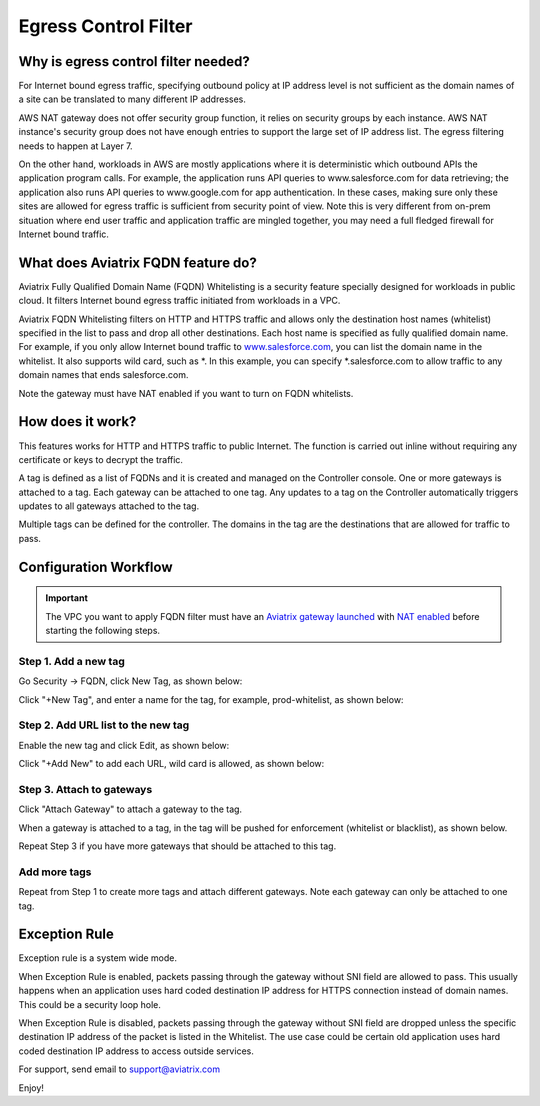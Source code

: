 .. meta::
   :description: FQDN whitelists reference design
   :keywords: FQDN, whitelist, Aviatrix, Egress Control, AWS VPC


=================================
 Egress Control Filter 
=================================



Why is egress control filter needed?
========================================

|fqdn|

For Internet bound egress traffic, specifying outbound policy at IP address level is not
sufficient as the domain names of a site can be translated to many
different IP addresses. 

AWS NAT gateway does not offer security group function, 
it relies on security groups by each instance.  AWS NAT instance's security group does not have enough entries to support the large set of IP address list. The egress filtering needs to happen at Layer 7. 

On the other hand, workloads in AWS are mostly applications where it is deterministic which 
outbound APIs the application program calls. For example, the application runs API queries to
www.salesforce.com for data retrieving; the application also runs API queries to www.google.com for app authentication. In these cases, making sure only these sites are allowed for egress 
traffic is sufficient from security point of view. Note this is very different from on-prem situation where end user traffic and application traffic are mingled together, you may need a full fledged firewall for Internet bound traffic.

What does Aviatrix FQDN feature do?
========================================

Aviatrix Fully Qualified Domain Name (FQDN)
Whitelisting is a security feature specially designed for workloads in public cloud. It filters Internet bound egress traffic initiated from workloads in a VPC.

Aviatrix FQDN Whitelisting filters on HTTP and HTTPS traffic and allows 
only the destination host
names (whitelist) specified in the list to pass and drop all other
destinations. Each host name is specified as fully qualified domain
name. For example, if you only allow Internet bound traffic to
`www.salesforce.com <http://www.salesforce.com>`__, you can list the
domain name in the whitelist. It also supports wild card, such as \*. In
this example, you can specify \*.salesforce.com to allow traffic to any
domain names that ends salesforce.com.

Note the gateway must have NAT enabled if you want to turn on FQDN
whitelists.

How does it work?
=================

This features works for HTTP and HTTPS traffic to public Internet. The function is carried out inline
without requiring any certificate or keys to decrypt the traffic.

A tag is defined as a list of FQDNs and it is created and managed on the Controller 
console. One or more gateways is attached to
a tag. Each gateway can be attached to one tag. Any updates to a tag on the Controller automatically triggers updates to all
gateways attached to the tag. 

Multiple tags can be defined for the
controller. The domains in the tag are the destinations that are allowed
for traffic to pass.

Configuration Workflow
======================

.. important::

 The VPC you want to apply FQDN filter must have an `Aviatrix gateway launched <http://docs.aviatrix.com/HowTos/gateway.html>`_ with `NAT enabled <http://docs.aviatrix.com/HowTos/gateway.html#enable-nat>`_ before starting the following steps. 

Step 1. Add a new tag
---------------------

Go Security -> FQDN, click New Tag, as shown below:

|fqdn-new-tag|

Click "+New Tag", and enter a name for the tag, for example, prod-whitelist, as shown below:

|fqdn-add-new-tag| 

Step 2. Add URL list to the new tag
-----------------------------------

Enable the new tag and click Edit, as shown below:

|fqdn-enable-edit|

Click "+Add New" to add each URL, wild card is allowed, as shown below:

|fqdn-add-domain-names|

Step 3. Attach to gateways
---------------------------

Click "Attach Gateway" to attach a gateway to the tag. 

When a gateway is attached to a tag, in the tag will be pushed for 
enforcement (whitelist or blacklist), as shown below. 

|fqdn-attach-spoke1|

Repeat Step 3 if you have more gateways that should be attached to this tag. 

|fqdn-attach-spoke2|

Add more tags
-------------

Repeat from Step 1 to create more tags and attach different gateways. 
Note each gateway can only be attached to one tag. 

Exception Rule
===============

Exception rule is a system wide mode. 

When Exception Rule is enabled, packets passing through the gateway without SNI field are 
allowed to pass. This usually happens when an application uses hard coded destination 
IP address for HTTPS connection instead of domain names. This could be a security loop hole.

When Exception Rule is disabled, packets passing through the gateway without SNI field 
are dropped unless the specific destination IP address of the 
packet is listed in the Whitelist. The use case could be certain old application uses 
hard coded destination IP address to access outside services.  


For support, send email to support@aviatrix.com

Enjoy!

.. |fqdn| image::  FQDN_Whitelists_Ref_Design_media/fqdn.png
   :scale: 50%

.. |fqdn-new-tag| image::  FQDN_Whitelists_Ref_Design_media/fqdn-new-tag.png
   :scale: 50%

.. |fqdn-add-new-tag| image::  FQDN_Whitelists_Ref_Design_media/fqdn-add-new-tag.png
   :scale: 50%

.. |fqdn-enable-edit| image::  FQDN_Whitelists_Ref_Design_media/fqdn-enable-edit.png
   :scale: 50%

.. |fqdn-add-domain-names| image::  FQDN_Whitelists_Ref_Design_media/fqdn-add-domain-names.png
   :scale: 50%

.. |fqdn-attach-spoke1| image::  FQDN_Whitelists_Ref_Design_media/fqdn-attach-spoke1.png
   :scale: 50%

.. |fqdn-attach-spoke2| image::  FQDN_Whitelists_Ref_Design_media/fqdn-attach-spoke2.png
   :scale: 50%


.. add in the disqus tag

.. disqus::
